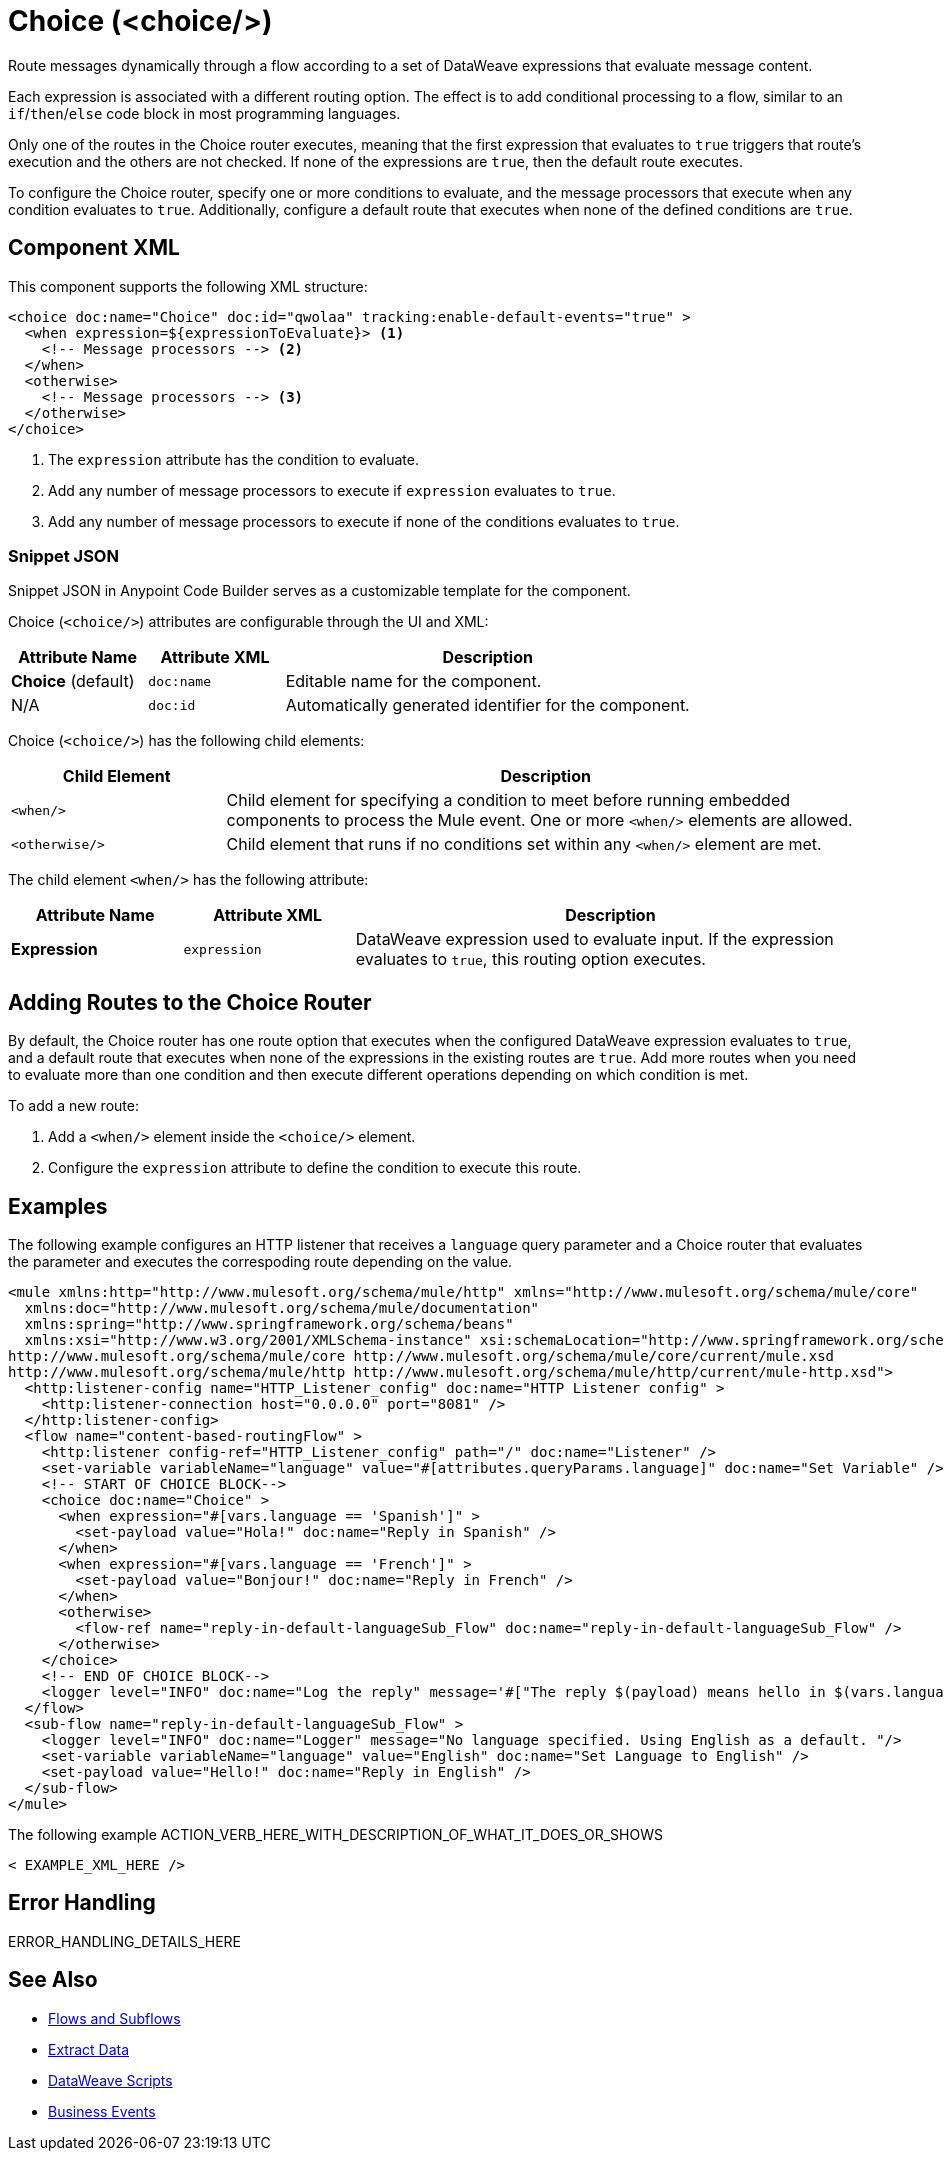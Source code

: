 //
//tag::component-title[]

= Choice (<choice/>)

//end::component-title[]
//

//
//tag::component-short-description[]
//     Short description of the form "Do something..." 
//     Example: "Configure log messages anywhere in a flow."

Route messages dynamically through a flow according to a set of DataWeave expressions that evaluate message content.

//end::component-short-description[]
//

//
//tag::component-long-description[]

Each expression is associated with a different routing option. The effect is to add conditional processing to a flow, similar to an `if`/`then`/`else` code block in most programming languages.

Only one of the routes in the Choice router executes, meaning that the first expression that evaluates to `true` triggers that route's execution and the others are not checked. If none of the expressions are `true`, then the default route executes.

To configure the Choice router, specify one or more conditions to evaluate, and the message processors that execute when any condition evaluates to `true`. Additionally, configure a default route that executes when none of the defined conditions are `true`.

//end::component-long-description[]
//


//SECTION: COMPONENT XML
//
//tag::component-xml-title[]

[[component-xml]]
== Component XML

This component supports the following XML structure:

//end::component-xml-title[]
//
//
//tag::component-xml[]

[source,xml,linenums]
----
<choice doc:name="Choice" doc:id="qwolaa" tracking:enable-default-events="true" >
  <when expression=${expressionToEvaluate}> <1>
    <!-- Message processors --> <2>
  </when>
  <otherwise>
    <!-- Message processors --> <3>
  </otherwise>
</choice>
----

<1> The `expression` attribute has the condition to evaluate.
<2> Add any number of message processors to execute if `expression` evaluates to `true`.
<3> Add any number of message processors to execute if none of the conditions evaluates to `true`.


//end::component-xml[]
//
//tag::component-snippet-json[]

[[snippet]]

=== Snippet JSON

Snippet JSON in Anypoint Code Builder serves as a customizable template for the component. 

[source,json]
----

----

//end::component-snippet-json[]
//
//
//
//
//TABLE: ROOT XML ATTRIBUTES (for the top-level (root) element)
//tag::component-xml-attributes-root[]

Choice (`<choice/>`) attributes are configurable through the UI and XML:

[%header,cols="1,1,3a"]
|===
| Attribute Name
| Attribute XML 
| Description

| *Choice* (default)
| `doc:name` 
| Editable name for the component.

| N/A
| `doc:id` 
| Automatically generated identifier for the component.

//TODO: NOT YET SUPPORTED IN ACB, IT SEEMS, AS OF 012623
//| N/A
//| `tracking:enable-default-events` 
//| When set to `true`, activates the Business Events feature.

|===
//end::component-xml-attributes-root[]
//
//
//TABLE (IF NEEDED): CHILD XML ATTRIBUTES or ELEMENTS
//tag::component-xml-attributes-child1[]

Choice (`<choice/>`) has the following child elements:

[%header,cols="1,3a"]
|===
| Child Element 
| Description 

| `<when/>`
| Child element for specifying a condition to meet before running embedded components to process the Mule event. One or more `<when/>` elements are allowed.

| `<otherwise/>`
| Child element that runs if no conditions set within any `<when/>` element are met.
|===

The child element `<when/>` has the following attribute:

[%header,cols="1,1,3a"]
|===
| Attribute Name
| Attribute XML 
| Description

| *Expression*
| `expression` 
| DataWeave expression used to evaluate input. If the expression evaluates to `true`, this routing option executes.

|===

//end::component-xml-attributes-child1[]
//


//tag::adding-routes[]
== Adding Routes to the Choice Router

By default, the Choice router has one route option that executes when the configured DataWeave expression evaluates to `true`, and a default route that executes when none of the expressions in the existing routes are `true`. Add more routes when you need to evaluate more than one condition and then execute different operations depending on which condition is met.

To add a new route:

. Add a `<when/>` element inside the `<choice/>` element.
. Configure the `expression` attribute to define the condition to execute this route. 
//end::adding-routes[]

//SECTION: EXAMPLES
//
//tag::component-examples-title[]

== Examples

//end::component-examples-title[]
//
//
//tag::component-xml-ex1[]
[[example1]]

The following example configures an HTTP listener that receives a `language` query parameter and a Choice router that evaluates the parameter and executes the correspoding route depending on the value.

[source,xml]
----
<mule xmlns:http="http://www.mulesoft.org/schema/mule/http" xmlns="http://www.mulesoft.org/schema/mule/core"
  xmlns:doc="http://www.mulesoft.org/schema/mule/documentation"
  xmlns:spring="http://www.springframework.org/schema/beans"
  xmlns:xsi="http://www.w3.org/2001/XMLSchema-instance" xsi:schemaLocation="http://www.springframework.org/schema/beans http://www.springframework.org/schema/beans/spring-beans-current.xsd
http://www.mulesoft.org/schema/mule/core http://www.mulesoft.org/schema/mule/core/current/mule.xsd
http://www.mulesoft.org/schema/mule/http http://www.mulesoft.org/schema/mule/http/current/mule-http.xsd">
  <http:listener-config name="HTTP_Listener_config" doc:name="HTTP Listener config" >
    <http:listener-connection host="0.0.0.0" port="8081" />
  </http:listener-config>
  <flow name="content-based-routingFlow" >
    <http:listener config-ref="HTTP_Listener_config" path="/" doc:name="Listener" />
    <set-variable variableName="language" value="#[attributes.queryParams.language]" doc:name="Set Variable" />
    <!-- START OF CHOICE BLOCK-->
    <choice doc:name="Choice" >
      <when expression="#[vars.language == 'Spanish']" >
        <set-payload value="Hola!" doc:name="Reply in Spanish" />
      </when>
      <when expression="#[vars.language == 'French']" >
        <set-payload value="Bonjour!" doc:name="Reply in French" />
      </when>
      <otherwise>
        <flow-ref name="reply-in-default-languageSub_Flow" doc:name="reply-in-default-languageSub_Flow" />
      </otherwise>
    </choice>
    <!-- END OF CHOICE BLOCK-->
    <logger level="INFO" doc:name="Log the reply" message='#["The reply $(payload) means hello in $(vars.language)" ]'/>
  </flow>
  <sub-flow name="reply-in-default-languageSub_Flow" >
    <logger level="INFO" doc:name="Logger" message="No language specified. Using English as a default. "/>
    <set-variable variableName="language" value="English" doc:name="Set Language to English" />
    <set-payload value="Hello!" doc:name="Reply in English" />
  </sub-flow>
</mule>
----

//OPTIONAL: SHOW OUTPUT IF HELPFUL
//The example produces the following output: 

//OUTPUT_HERE 

//end::component-xml-ex1[]
//
//
//tag::component-xml-ex2[]
[[example2]]

The following example ACTION_VERB_HERE_WITH_DESCRIPTION_OF_WHAT_IT_DOES_OR_SHOWS

[source,xml]
----
< EXAMPLE_XML_HERE />
----

//OPTIONAL: SHOW OUTPUT IF HELPFUL
//The example produces the following output: 

//OUTPUT_HERE 

//end::component-xml-ex2[]
//


//SECTION: ERROR HANDLING if needed
//
//tag::component-error-handling[]

[[error-handling]]
== Error Handling

ERROR_HANDLING_DETAILS_HERE

//end::component-error-handling[]
//


//SECTION: SEE ALSO
//
//tag::see-also[]

[[see-also]]
== See Also

* xref:4.4@mule-runtime::about-flows.adoc[Flows and Subflows]
* xref:2.4@dataweave::dataweave-cookbook-extract-data.adoc[Extract Data]
* xref:2.4@dataweave::dataweave-language-introduction.adoc[DataWeave Scripts]
* xref:4.4@mule-runtime::business-events.adoc[Business Events]

//end::see-also[]
